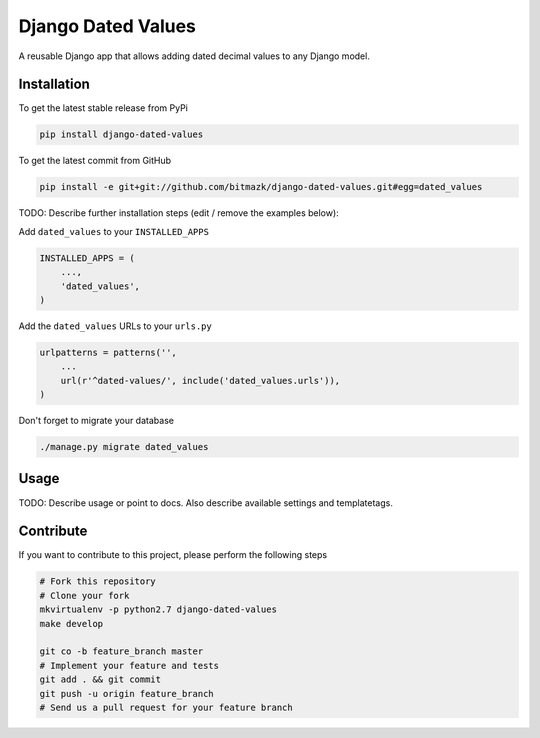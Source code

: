 Django Dated Values
===================

A reusable Django app that allows adding dated decimal values to any Django model.

Installation
------------

To get the latest stable release from PyPi

.. code-block:: bash

    pip install django-dated-values

To get the latest commit from GitHub

.. code-block:: bash

    pip install -e git+git://github.com/bitmazk/django-dated-values.git#egg=dated_values

TODO: Describe further installation steps (edit / remove the examples below):

Add ``dated_values`` to your ``INSTALLED_APPS``

.. code-block:: python

    INSTALLED_APPS = (
        ...,
        'dated_values',
    )

Add the ``dated_values`` URLs to your ``urls.py``

.. code-block:: python

    urlpatterns = patterns('',
        ...
        url(r'^dated-values/', include('dated_values.urls')),
    )

Don't forget to migrate your database

.. code-block:: bash

    ./manage.py migrate dated_values


Usage
-----

TODO: Describe usage or point to docs. Also describe available settings and
templatetags.


Contribute
----------

If you want to contribute to this project, please perform the following steps

.. code-block:: bash

    # Fork this repository
    # Clone your fork
    mkvirtualenv -p python2.7 django-dated-values
    make develop

    git co -b feature_branch master
    # Implement your feature and tests
    git add . && git commit
    git push -u origin feature_branch
    # Send us a pull request for your feature branch

